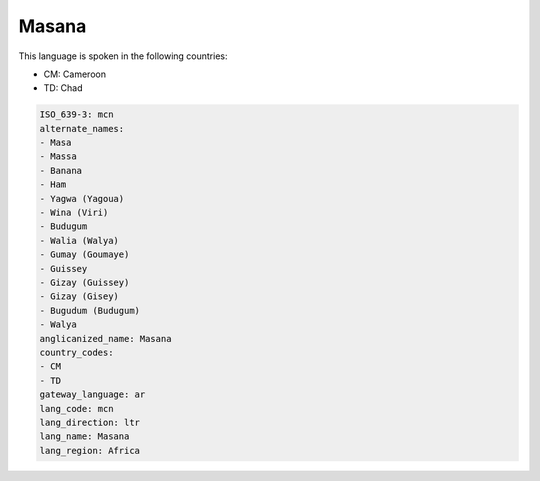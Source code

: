 .. _mcn:

Masana
======

This language is spoken in the following countries:

* CM: Cameroon
* TD: Chad

.. code-block:: yaml

    ISO_639-3: mcn
    alternate_names:
    - Masa
    - Massa
    - Banana
    - Ham
    - Yagwa (Yagoua)
    - Wina (Viri)
    - Budugum
    - Walia (Walya)
    - Gumay (Goumaye)
    - Guissey
    - Gizay (Guissey)
    - Gizay (Gisey)
    - Bugudum (Budugum)
    - Walya
    anglicanized_name: Masana
    country_codes:
    - CM
    - TD
    gateway_language: ar
    lang_code: mcn
    lang_direction: ltr
    lang_name: Masana
    lang_region: Africa
    
